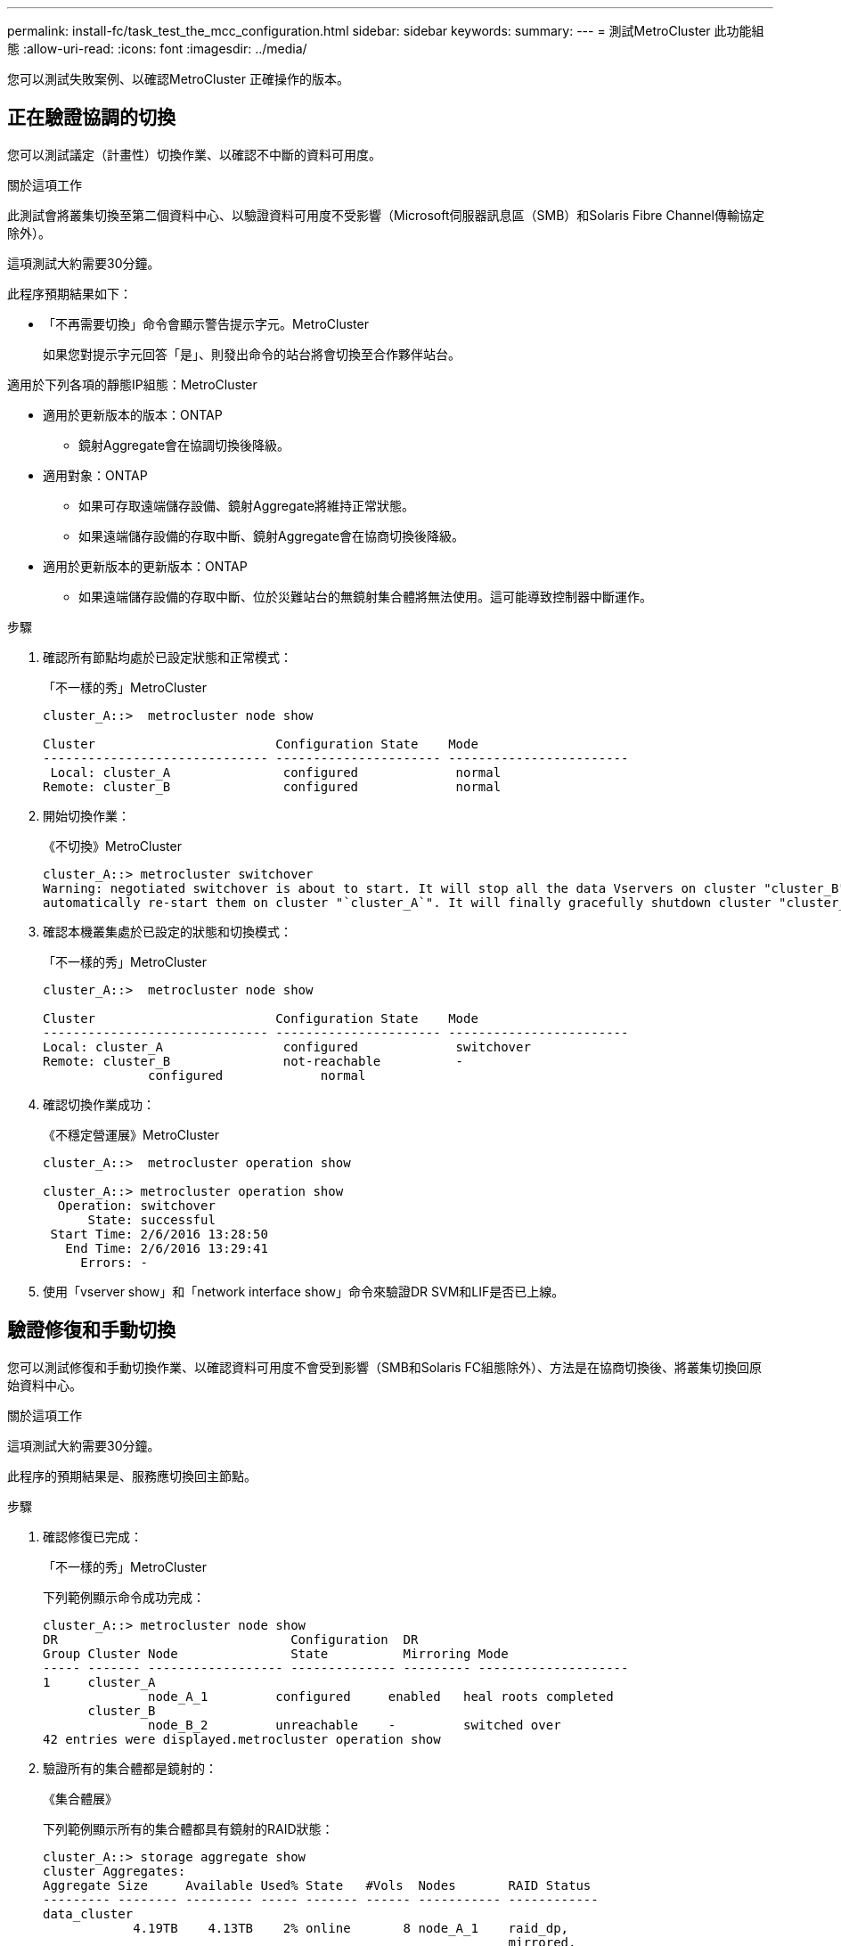 ---
permalink: install-fc/task_test_the_mcc_configuration.html 
sidebar: sidebar 
keywords:  
summary:  
---
= 測試MetroCluster 此功能組態
:allow-uri-read: 
:icons: font
:imagesdir: ../media/


[role="lead"]
您可以測試失敗案例、以確認MetroCluster 正確操作的版本。



== 正在驗證協調的切換

您可以測試議定（計畫性）切換作業、以確認不中斷的資料可用度。

.關於這項工作
此測試會將叢集切換至第二個資料中心、以驗證資料可用度不受影響（Microsoft伺服器訊息區（SMB）和Solaris Fibre Channel傳輸協定除外）。

這項測試大約需要30分鐘。

此程序預期結果如下：

* 「不再需要切換」命令會顯示警告提示字元。MetroCluster
+
如果您對提示字元回答「是」、則發出命令的站台將會切換至合作夥伴站台。



適用於下列各項的靜態IP組態：MetroCluster

* 適用於更新版本的版本：ONTAP
+
** 鏡射Aggregate會在協調切換後降級。


* 適用對象：ONTAP
+
** 如果可存取遠端儲存設備、鏡射Aggregate將維持正常狀態。
** 如果遠端儲存設備的存取中斷、鏡射Aggregate會在協商切換後降級。


* 適用於更新版本的更新版本：ONTAP
+
** 如果遠端儲存設備的存取中斷、位於災難站台的無鏡射集合體將無法使用。這可能導致控制器中斷運作。




.步驟
. 確認所有節點均處於已設定狀態和正常模式：
+
「不一樣的秀」MetroCluster

+
[listing]
----
cluster_A::>  metrocluster node show

Cluster                        Configuration State    Mode
------------------------------ ---------------------- ------------------------
 Local: cluster_A               configured             normal
Remote: cluster_B               configured             normal
----
. 開始切換作業：
+
《不切換》MetroCluster

+
[listing]
----
cluster_A::> metrocluster switchover
Warning: negotiated switchover is about to start. It will stop all the data Vservers on cluster "cluster_B" and
automatically re-start them on cluster "`cluster_A`". It will finally gracefully shutdown cluster "cluster_B".
----
. 確認本機叢集處於已設定的狀態和切換模式：
+
「不一樣的秀」MetroCluster

+
[listing]
----
cluster_A::>  metrocluster node show

Cluster                        Configuration State    Mode
------------------------------ ---------------------- ------------------------
Local: cluster_A                configured             switchover
Remote: cluster_B               not-reachable          -
              configured             normal
----
. 確認切換作業成功：
+
《不穩定營運展》MetroCluster

+
[listing]
----
cluster_A::>  metrocluster operation show

cluster_A::> metrocluster operation show
  Operation: switchover
      State: successful
 Start Time: 2/6/2016 13:28:50
   End Time: 2/6/2016 13:29:41
     Errors: -
----
. 使用「vserver show」和「network interface show」命令來驗證DR SVM和LIF是否已上線。




== 驗證修復和手動切換

您可以測試修復和手動切換作業、以確認資料可用度不會受到影響（SMB和Solaris FC組態除外）、方法是在協商切換後、將叢集切換回原始資料中心。

.關於這項工作
這項測試大約需要30分鐘。

此程序的預期結果是、服務應切換回主節點。

.步驟
. 確認修復已完成：
+
「不一樣的秀」MetroCluster

+
下列範例顯示命令成功完成：

+
[listing]
----
cluster_A::> metrocluster node show
DR                               Configuration  DR
Group Cluster Node               State          Mirroring Mode
----- ------- ------------------ -------------- --------- --------------------
1     cluster_A
              node_A_1         configured     enabled   heal roots completed
      cluster_B
              node_B_2         unreachable    -         switched over
42 entries were displayed.metrocluster operation show
----
. 驗證所有的集合體都是鏡射的：
+
《集合體展》

+
下列範例顯示所有的集合體都具有鏡射的RAID狀態：

+
[listing]
----
cluster_A::> storage aggregate show
cluster Aggregates:
Aggregate Size     Available Used% State   #Vols  Nodes       RAID Status
--------- -------- --------- ----- ------- ------ ----------- ------------
data_cluster
            4.19TB    4.13TB    2% online       8 node_A_1    raid_dp,
                                                              mirrored,
                                                              normal
root_cluster
           715.5GB   212.7GB   70% online       1 node_A_1    raid4,
                                                              mirrored,
                                                              normal
cluster_B Switched Over Aggregates:
Aggregate Size     Available Used% State   #Vols  Nodes       RAID Status
--------- -------- --------- ----- ------- ------ ----------- ------------
data_cluster_B
            4.19TB    4.11TB    2% online       5 node_A_1    raid_dp,
                                                              mirrored,
                                                              normal
root_cluster_B    -         -     - unknown      - node_A_1   -
----
. 從災難站台開機節點。
. 檢查切換回復的狀態：
+
「不一樣的秀」MetroCluster

+
[listing]
----
cluster_A::> metrocluster node show
DR                               Configuration  DR
Group Cluster Node               State          Mirroring Mode
----- ------- ------------------ -------------- --------- --------------------
1     cluster_A
             node_A_1            configured     enabled   heal roots completed
      cluster_B
             node_B_2            configured     enabled   waiting for switchback
                                                          recovery
2 entries were displayed.
----
. 執行切換：
+
《還原》MetroCluster

+
[listing]
----
cluster_A::> metrocluster switchback
[Job 938] Job succeeded: Switchback is successful.Verify switchback
----
. 確認節點狀態：
+
「不一樣的秀」MetroCluster

+
[listing]
----
cluster_A::> metrocluster node show
DR                               Configuration  DR
Group Cluster Node               State          Mirroring Mode
----- ------- ------------------ -------------- --------- --------------------
1     cluster_A
              node_A_1         configured     enabled   normal
      cluster_B
              node_B_2         configured     enabled   normal

2 entries were displayed.
----
. 確認狀態：
+
《不穩定營運展》MetroCluster

+
輸出應顯示成功狀態。

+
[listing]
----
cluster_A::> metrocluster operation show
  Operation: switchback
      State: successful
 Start Time: 2/6/2016 13:54:25
   End Time: 2/6/2016 13:56:15
     Errors: -
----




== 遺失單一FC對SAS橋接器

您可以測試單一FC對SAS橋接器的故障、以確保沒有單點故障。

.關於這項工作
這項測試大約需要15分鐘。

此程序預期結果如下：

* 在橋接器關閉時應產生錯誤。
* 不應發生容錯移轉或服務中斷。
* 從控制器模組到橋接器後方磁碟機的路徑只有一條可用。



NOTE: 從ONTAP 功能組別9.8開始、「最小橋接器」命令會改為「系統橋接器」。以下步驟顯示了「shorage bridge」命令、但ONTAP 如果您執行的是更新版本的版本、最好使用「系統橋接器」命令。

.步驟
. 關閉橋接器的電源供應器。
. 確認橋接器監控顯示錯誤：
+
《龍橋秀》

+
[listing]
----
cluster_A::> storage bridge show

                                                            Is        Monitor
Bridge     Symbolic Name Vendor  Model     Bridge WWN       Monitored Status
---------- ------------- ------- --------- ---------------- --------- -------
ATTO_10.65.57.145
	     bridge_A_1    Atto    FibreBridge 6500N
                                           200000108662d46c true      error
----
. 確認橋接器後方的磁碟機可用單一路徑：
+
「顯示磁碟錯誤」

+
[listing]
----
cluster_A::> storage disk error show
Disk             Error Type        Error Text
---------------- ----------------- --------------------------------------------
1.0.0            onedomain         1.0.0 (5000cca057729118): All paths to this array LUN are connected to the same fault domain. This is a single point of failure.
1.0.1            onedomain         1.0.1 (5000cca057727364): All paths to this array LUN are connected to the same fault domain. This is a single point of failure.
1.0.2            onedomain         1.0.2 (5000cca05772e9d4): All paths to this array LUN are connected to the same fault domain. This is a single point of failure.
...
1.0.23           onedomain         1.0.23 (5000cca05772e9d4): All paths to this array LUN are connected to the same fault domain. This is a single point of failure.
----




== 驗證電源線中斷後的作業

您可以測試MetroCluster 此解決方案對PDU故障的回應。

.關於這項工作
最佳實務做法是將元件中的每個電源供應器（PSU）連接至個別的電源供應器。如果兩個PSU都連接至相同的電力分配單元（PDU）、而且發生電力中斷、則站台可能會當機或整個機櫃可能無法使用。測試一條電源線故障、以確認纜線不相符、不會造成服務中斷。

這項測試大約需要15分鐘。

此測試需要關閉所有左側PDU的電源、然後在所有包含MetroCluster 該元件的機架上關閉所有右側PDU的電源。

此程序預期結果如下：

* 當PDU中斷連線時、應產生錯誤。
* 不應發生容錯移轉或服務中斷。


.步驟
. 關閉機架左側包含MetroCluster 各種元件的PDU電源。
. 監控主控台的結果：
+
「系統環境感應器顯示狀態故障」

+
「儲存櫃顯示錯誤」

+
[listing]
----
cluster_A::> system environment sensors show -state fault

Node Sensor 			State Value/Units Crit-Low Warn-Low Warn-Hi Crit-Hi
---- --------------------- ------ ----------- -------- -------- ------- -------
node_A_1
		PSU1 			fault
							PSU_OFF
		PSU1 Pwr In OK 	fault
							FAULT
node_A_2
		PSU1 			fault
							PSU_OFF
		PSU1 Pwr In OK 	fault
							FAULT
4 entries were displayed.

cluster_A::> storage shelf show -errors
    Shelf Name: 1.1
     Shelf UID: 50:0a:09:80:03:6c:44:d5
 Serial Number: SHFHU1443000059

Error Type          Description
------------------  ---------------------------
Power               Critical condition is detected in storage shelf power supply unit "1". The unit might fail.Reconnect PSU1
----
. 將電源重新開啟至左側PDU。
. 請確定ONTAP 此資訊能夠清除錯誤狀況。
. 使用右側PDU重複上述步驟。




== 驗證交換器架構故障後的作業

您可以停用交換器架構、以顯示資料可用度不受損失影響。

.關於這項工作
這項測試大約需要15分鐘。

此程序的預期結果是停用Fabric會導致所有叢集互連和磁碟流量流向另一個Fabric。

在顯示的範例中、交換器架構1已停用。此網路由兩個交換器組成、每MetroCluster 個站台各一個：

* 叢集A上的FC_switch_a_1
* 叢集B上的FC_switch_B_1


.步驟
. 停用MetroCluster 與下列任一交換器架構的連線：
+
.. 停用網路中的第一個交換器：
+
「切換」

+
[listing]
----
FC_switch_A_1::> switchdisable
----
.. 停用網路中的第二個交換器：
+
「切換」

+
[listing]
----
FC_switch_B_1::> switchdisable
----


. 監控控制器模組主控台的結果。
+
您可以使用下列命令來檢查叢集節點、以確保所有資料仍在提供服務。命令輸出顯示磁碟路徑遺失。這是預期的。

+
** Vserver展示
** 網路介面顯示
** Aggr展示
** 系統節點Runnodename-command storage show disk -p
** 顯示儲存磁碟錯誤


. 重新啟用MetroCluster 與下列任一交換器架構的連線功能：
+
.. 重新啟用網路中的第一個交換器：
+
「witchenable」

+
[listing]
----
FC_switch_A_1::> switchenable
----
.. 重新啟用網路中的第二個交換器：
+
「witchenable」

+
[listing]
----
FC_switch_B_1::> switchenable
----


. 至少等待10分鐘、然後在其他交換器架構上重複上述步驟。




== 在遺失單一儲存櫃之後驗證作業

您可以測試單一儲存櫃的故障、以確認沒有單點故障。

.關於這項工作
此程序預期結果如下：

* 監控軟體應報告錯誤訊息。
* 不應發生容錯移轉或服務中斷。
* 鏡射重新同步會在硬體故障恢復後自動啟動。


.步驟
. 檢查儲存容錯移轉狀態：
+
「容錯移轉顯示」

+
[listing]
----
cluster_A::> storage failover show

Node           Partner        Possible State Description
-------------- -------------- -------- -------------------------------------
node_A_1       node_A_2       true     Connected to node_A_2
node_A_2       node_A_1       true     Connected to node_A_1
2 entries were displayed.
----
. 檢查Aggregate狀態：
+
《集合體展》

+
[listing]
----
cluster_A::> storage aggregate show

cluster Aggregates:
Aggregate     Size Available Used% State   #Vols  Nodes            RAID Status
--------- -------- --------- ----- ------- ------ ---------------- ------------
node_A_1data01_mirrored
            4.15TB    3.40TB   18% online       3 node_A_1       raid_dp,
                                                                   mirrored,
                                                                   normal
node_A_1root
           707.7GB   34.29GB   95% online       1 node_A_1       raid_dp,
                                                                   mirrored,
                                                                   normal
node_A_2_data01_mirrored
            4.15TB    4.12TB    1% online       2 node_A_2       raid_dp,
                                                                   mirrored,
                                                                   normal
node_A_2_data02_unmirrored
            2.18TB    2.18TB    0% online       1 node_A_2       raid_dp,
                                                                   normal
node_A_2_root
           707.7GB   34.27GB   95% online       1 node_A_2       raid_dp,
                                                                   mirrored,
                                                                   normal
----
. 確認所有資料SVM和資料磁碟區都在線上、並提供資料：
+
「vserver show -type data」

+
「網路介面show -Fields is主場假報」

+
「Volume show！vol0、！MDV*」

+
[listing]
----
cluster_A::> vserver show -type data

cluster_A::> vserver show -type data
                               Admin      Operational Root
Vserver     Type    Subtype    State      State       Volume     Aggregate
----------- ------- ---------- ---------- ----------- ---------- ----------
SVM1        data    sync-source           running     SVM1_root  node_A_1_data01_mirrored
SVM2        data    sync-source	          running     SVM2_root  node_A_2_data01_mirrored

cluster_A::> network interface show -fields is-home false
There are no entries matching your query.

cluster_A::> volume show !vol0,!MDV*
Vserver   Volume       Aggregate    State      Type       Size  Available Used%
--------- ------------ ------------ ---------- ---- ---------- ---------- -----
SVM1
          SVM1_root
                       node_A_1data01_mirrored
                                    online     RW         10GB     9.50GB    5%
SVM1
          SVM1_data_vol
                       node_A_1data01_mirrored
                                    online     RW         10GB     9.49GB    5%
SVM2
          SVM2_root
                       node_A_2_data01_mirrored
                                    online     RW         10GB     9.49GB    5%
SVM2
          SVM2_data_vol
                       node_A_2_data02_unmirrored
                                    online     RW          1GB    972.6MB    5%
----
. 識別資源池1中的磁碟櫃、讓節點node_a_2關閉電源以模擬突然發生的硬體故障：
+
「torage Aggregate show -r -node-name_!* root」

+
您選取的磁碟櫃必須包含鏡射資料Aggregate的一部分磁碟機。

+
在下列範例中、磁碟櫃ID 31被選取為失敗。

+
[listing]
----
cluster_A::> storage aggregate show -r -node node_A_2 !*root
Owner Node: node_A_2
 Aggregate: node_A_2_data01_mirrored (online, raid_dp, mirrored) (block checksums)
  Plex: /node_A_2_data01_mirrored/plex0 (online, normal, active, pool0)
   RAID Group /node_A_2_data01_mirrored/plex0/rg0 (normal, block checksums)
                                                              Usable Physical
     Position Disk                        Pool Type     RPM     Size     Size Status
     -------- --------------------------- ---- ----- ------ -------- -------- ----------
     dparity  2.30.3                       0   BSAS    7200  827.7GB  828.0GB (normal)
     parity   2.30.4                       0   BSAS    7200  827.7GB  828.0GB (normal)
     data     2.30.6                       0   BSAS    7200  827.7GB  828.0GB (normal)
     data     2.30.8                       0   BSAS    7200  827.7GB  828.0GB (normal)
     data     2.30.5                       0   BSAS    7200  827.7GB  828.0GB (normal)

  Plex: /node_A_2_data01_mirrored/plex4 (online, normal, active, pool1)
   RAID Group /node_A_2_data01_mirrored/plex4/rg0 (normal, block checksums)
                                                              Usable Physical
     Position Disk                        Pool Type     RPM     Size     Size Status
     -------- --------------------------- ---- ----- ------ -------- -------- ----------
     dparity  1.31.7                       1   BSAS    7200  827.7GB  828.0GB (normal)
     parity   1.31.6                       1   BSAS    7200  827.7GB  828.0GB (normal)
     data     1.31.3                       1   BSAS    7200  827.7GB  828.0GB (normal)
     data     1.31.4                       1   BSAS    7200  827.7GB  828.0GB (normal)
     data     1.31.5                       1   BSAS    7200  827.7GB  828.0GB (normal)

 Aggregate: node_A_2_data02_unmirrored (online, raid_dp) (block checksums)
  Plex: /node_A_2_data02_unmirrored/plex0 (online, normal, active, pool0)
   RAID Group /node_A_2_data02_unmirrored/plex0/rg0 (normal, block checksums)
                                                              Usable Physical
     Position Disk                        Pool Type     RPM     Size     Size Status
     -------- --------------------------- ---- ----- ------ -------- -------- ----------
     dparity  2.30.12                      0   BSAS    7200  827.7GB  828.0GB (normal)
     parity   2.30.22                      0   BSAS    7200  827.7GB  828.0GB (normal)
     data     2.30.21                      0   BSAS    7200  827.7GB  828.0GB (normal)
     data     2.30.20                      0   BSAS    7200  827.7GB  828.0GB (normal)
     data     2.30.14                      0   BSAS    7200  827.7GB  828.0GB (normal)
15 entries were displayed.
----
. 實際關閉您所選的機櫃。
. 再次檢查Aggregate狀態：
+
《集合體展》

+
「torage Aggregate show -r -node_a_2！* root」

+
關機櫃上磁碟機的Aggregate應具有「降級」RAID狀態、而受影響叢上的磁碟機應具有「故障」狀態、如下列範例所示：

+
[listing]
----
cluster_A::> storage aggregate show
Aggregate     Size Available Used% State   #Vols  Nodes            RAID Status
--------- -------- --------- ----- ------- ------ ---------------- ------------
node_A_1data01_mirrored
            4.15TB    3.40TB   18% online       3 node_A_1       raid_dp,
                                                                   mirrored,
                                                                   normal
node_A_1root
           707.7GB   34.29GB   95% online       1 node_A_1       raid_dp,
                                                                   mirrored,
                                                                   normal
node_A_2_data01_mirrored
            4.15TB    4.12TB    1% online       2 node_A_2       raid_dp,
                                                                   mirror
                                                                   degraded
node_A_2_data02_unmirrored
            2.18TB    2.18TB    0% online       1 node_A_2       raid_dp,
                                                                   normal
node_A_2_root
           707.7GB   34.27GB   95% online       1 node_A_2       raid_dp,
                                                                   mirror
                                                                   degraded
cluster_A::> storage aggregate show -r -node node_A_2 !*root
Owner Node: node_A_2
 Aggregate: node_A_2_data01_mirrored (online, raid_dp, mirror degraded) (block checksums)
  Plex: /node_A_2_data01_mirrored/plex0 (online, normal, active, pool0)
   RAID Group /node_A_2_data01_mirrored/plex0/rg0 (normal, block checksums)
                                                              Usable Physical
     Position Disk                        Pool Type     RPM     Size     Size Status
     -------- --------------------------- ---- ----- ------ -------- -------- ----------
     dparity  2.30.3                       0   BSAS    7200  827.7GB  828.0GB (normal)
     parity   2.30.4                       0   BSAS    7200  827.7GB  828.0GB (normal)
     data     2.30.6                       0   BSAS    7200  827.7GB  828.0GB (normal)
     data     2.30.8                       0   BSAS    7200  827.7GB  828.0GB (normal)
     data     2.30.5                       0   BSAS    7200  827.7GB  828.0GB (normal)

  Plex: /node_A_2_data01_mirrored/plex4 (offline, failed, inactive, pool1)
   RAID Group /node_A_2_data01_mirrored/plex4/rg0 (partial, none checksums)
                                                              Usable Physical
     Position Disk                        Pool Type     RPM     Size     Size Status
     -------- --------------------------- ---- ----- ------ -------- -------- ----------
     dparity  FAILED                       -   -          -  827.7GB        - (failed)
     parity   FAILED                       -   -          -  827.7GB        - (failed)
     data     FAILED                       -   -          -  827.7GB        - (failed)
     data     FAILED                       -   -          -  827.7GB        - (failed)
     data     FAILED                       -   -          -  827.7GB        - (failed)

 Aggregate: node_A_2_data02_unmirrored (online, raid_dp) (block checksums)
  Plex: /node_A_2_data02_unmirrored/plex0 (online, normal, active, pool0)
   RAID Group /node_A_2_data02_unmirrored/plex0/rg0 (normal, block checksums)
                                                              Usable Physical
     Position Disk                        Pool Type     RPM     Size     Size Status
     -------- --------------------------- ---- ----- ------ -------- -------- ----------
     dparity  2.30.12                      0   BSAS    7200  827.7GB  828.0GB (normal)
     parity   2.30.22                      0   BSAS    7200  827.7GB  828.0GB (normal)
     data     2.30.21                      0   BSAS    7200  827.7GB  828.0GB (normal)
     data     2.30.20                      0   BSAS    7200  827.7GB  828.0GB (normal)
     data     2.30.14                      0   BSAS    7200  827.7GB  828.0GB (normal)
15 entries were displayed.
----
. 驗證資料是否正在提供服務、以及所有磁碟區是否仍在線上：
+
「vserver show -type data」

+
「網路介面show -Fields is主場假報」

+
「Volume show！vol0、！MDV*」

+
[listing]
----
cluster_A::> vserver show -type data

cluster_A::> vserver show -type data
                               Admin      Operational Root
Vserver     Type    Subtype    State      State       Volume     Aggregate
----------- ------- ---------- ---------- ----------- ---------- ----------
SVM1        data    sync-source           running     SVM1_root  node_A_1_data01_mirrored
SVM2        data    sync-source	          running     SVM2_root  node_A_1_data01_mirrored

cluster_A::> network interface show -fields is-home false
There are no entries matching your query.

cluster_A::> volume show !vol0,!MDV*
Vserver   Volume       Aggregate    State      Type       Size  Available Used%
--------- ------------ ------------ ---------- ---- ---------- ---------- -----
SVM1
          SVM1_root
                       node_A_1data01_mirrored
                                    online     RW         10GB     9.50GB    5%
SVM1
          SVM1_data_vol
                       node_A_1data01_mirrored
                                    online     RW         10GB     9.49GB    5%
SVM2
          SVM2_root
                       node_A_1data01_mirrored
                                    online     RW         10GB     9.49GB    5%
SVM2
          SVM2_data_vol
                       node_A_2_data02_unmirrored
                                    online     RW          1GB    972.6MB    5%
----
. 實體開啟機櫃電源。
+
重新同步會自動啟動。

. 確認已啟動重新同步：
+
《集合體展》

+
受影響的Aggregate應具有「同步」RAID狀態、如下列範例所示：

+
[listing]
----
cluster_A::> storage aggregate show
cluster Aggregates:
Aggregate     Size Available Used% State   #Vols  Nodes            RAID Status
--------- -------- --------- ----- ------- ------ ---------------- ------------
node_A_1_data01_mirrored
            4.15TB    3.40TB   18% online       3 node_A_1       raid_dp,
                                                                   mirrored,
                                                                   normal
node_A_1_root
           707.7GB   34.29GB   95% online       1 node_A_1       raid_dp,
                                                                   mirrored,
                                                                   normal
node_A_2_data01_mirrored
            4.15TB    4.12TB    1% online       2 node_A_2       raid_dp,
                                                                   resyncing
node_A_2_data02_unmirrored
            2.18TB    2.18TB    0% online       1 node_A_2       raid_dp,
                                                                   normal
node_A_2_root
           707.7GB   34.27GB   95% online       1 node_A_2       raid_dp,
                                                                   resyncing
----
. 監控Aggregate以確認已完成重新同步：
+
《集合體展》

+
受影響的Aggregate應具有「正常」RAID狀態、如下列範例所示：

+
[listing]
----
cluster_A::> storage aggregate show
cluster Aggregates:
Aggregate     Size Available Used% State   #Vols  Nodes            RAID Status
--------- -------- --------- ----- ------- ------ ---------------- ------------
node_A_1data01_mirrored
            4.15TB    3.40TB   18% online       3 node_A_1       raid_dp,
                                                                   mirrored,
                                                                   normal
node_A_1root
           707.7GB   34.29GB   95% online       1 node_A_1       raid_dp,
                                                                   mirrored,
                                                                   normal
node_A_2_data01_mirrored
            4.15TB    4.12TB    1% online       2 node_A_2       raid_dp,
                                                                   normal
node_A_2_data02_unmirrored
            2.18TB    2.18TB    0% online       1 node_A_2       raid_dp,
                                                                   normal
node_A_2_root
           707.7GB   34.27GB   95% online       1 node_A_2       raid_dp,
                                                                   resyncing
----

